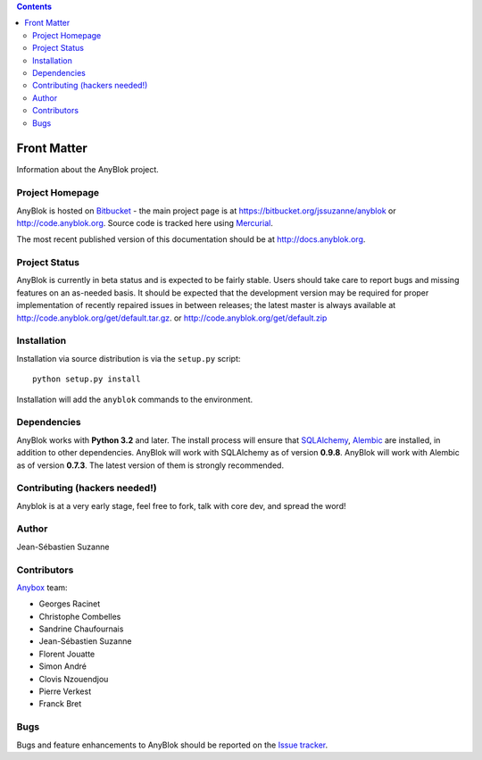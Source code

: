 .. This file is a part of the AnyBlok project
..
..    Copyright (C) 2015 Jean-Sebastien SUZANNE <jssuzanne@anybox.fr>
..
.. This Source Code Form is subject to the terms of the Mozilla Public License,
.. v. 2.0. If a copy of the MPL was not distributed with this file,You can
.. obtain one at http://mozilla.org/MPL/2.0/.

.. AnyBlok documentation master file, created by
   sphinx-quickstart on Mon Feb 24 10:12:33 2014.
   You can adapt this file completely to your liking, but it should at least
   contain the root `toctree` directive.

.. contents::

Front Matter
============

Information about the AnyBlok project.

Project Homepage
----------------

AnyBlok is hosted on `Bitbucket <http://bitbucket.org>`_ - the main project
page is at https://bitbucket.org/jssuzanne/anyblok or 
http://code.anyblok.org. Source code is tracked here
using `Mercurial <http://mercurial.selenic.com>`_.

.. Releases and project status are available on Pypi at
.. http://pypi.python.org/pypi/anyblok.

The most recent published version of this documentation should be at
http://docs.anyblok.org.

.. This version of the documentation is for the release 0.1.0
.. at http://docs.anybox.fr/anyblok/0.1.0.

Project Status
--------------

AnyBlok is currently in beta status and is expected to be fairly
stable.   Users should take care to report bugs and missing features on an as-needed
basis.  It should be expected that the development version may be required
for proper implementation of recently repaired issues in between releases;
the latest master is always available at http://code.anyblok.org/get/default.tar.gz.
or http://code.anyblok.org/get/default.zip

Installation
------------

.. Install released versions of AnyBlok from the Python package index with 
.. `pip <http://pypi.python.org/pypi/pip>`_ or a similar tool::

..    pip install anyblok

Installation via source distribution is via the ``setup.py`` script::

    python setup.py install

Installation will add the ``anyblok`` commands to the environment.

Dependencies
------------

AnyBlok works with **Python 3.2** and later. The install process will 
ensure that `SQLAlchemy <http://www.sqlalchemy.org>`_, 
`Alembic <http://alembic.readthedocs.org/>`_ are installed, in addition to 
other dependencies.  AnyBlok will work with SQLAlchemy as of version **0.9.8**. 
AnyBlok will work with Alembic as of version **0.7.3**.
The latest version of them is strongly recommended.


Contributing (hackers needed!)
------------------------------

Anyblok is at a very early stage, feel free to fork, talk with core dev, and spread the word!

Author
------

Jean-Sébastien Suzanne

Contributors
------------

`Anybox <http://anybox.fr>`_ team:

* Georges Racinet
* Christophe Combelles
* Sandrine Chaufournais
* Jean-Sébastien Suzanne
* Florent Jouatte
* Simon André
* Clovis Nzouendjou
* Pierre Verkest
* Franck Bret

Bugs
----

Bugs and feature enhancements to AnyBlok should be reported on the `Issue 
tracker <http://issue.anyblok.org>`_.
